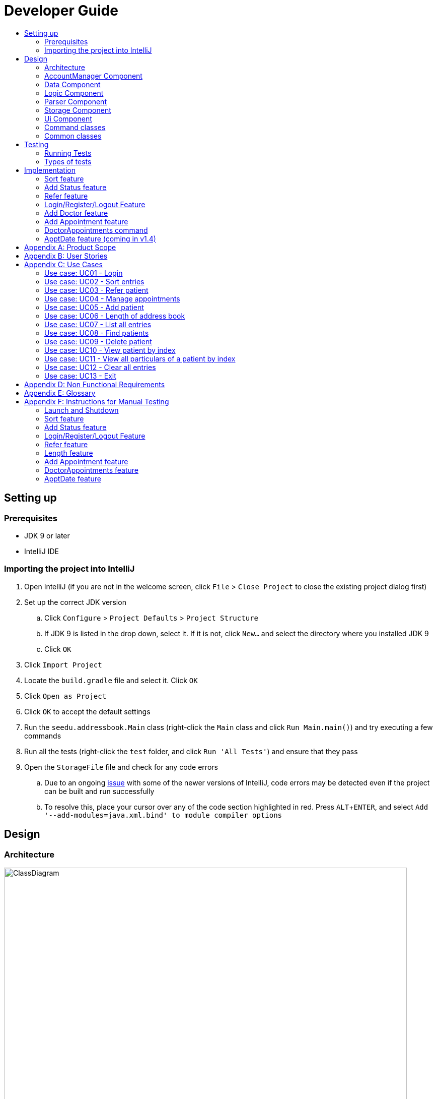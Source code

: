 = Developer Guide
:site-section: DeveloperGuide
:toc:
:toc-title:
:imagesDir: images
:stylesDir: stylesheets
:experimental:

== Setting up

=== Prerequisites

* JDK 9 or later
* IntelliJ IDE

=== Importing the project into IntelliJ

. Open IntelliJ (if you are not in the welcome screen, click `File` > `Close Project` to close the existing project dialog first)
. Set up the correct JDK version
.. Click `Configure` > `Project Defaults` > `Project Structure`
.. If JDK 9 is listed in the drop down, select it. If it is not, click `New...` and select the directory where you installed JDK 9
.. Click `OK`
. Click `Import Project`
. Locate the `build.gradle` file and select it. Click `OK`
. Click `Open as Project`
. Click `OK` to accept the default settings
. Run the `seedu.addressbook.Main` class (right-click the `Main` class and click `Run Main.main()`) and try executing a few commands
. Run all the tests (right-click the `test` folder, and click `Run 'All Tests'`) and ensure that they pass
. Open the `StorageFile` file and check for any code errors
.. Due to an ongoing https://youtrack.jetbrains.com/issue/IDEA-189060[issue] with some of the newer versions of IntelliJ, code errors may be detected even if the project can be built and run successfully
.. To resolve this, place your cursor over any of the code section highlighted in red. Press kbd:[ALT + ENTER], and select `Add '--add-modules=java.xml.bind' to module compiler options`

== Design

[[Design-Architecture]]
=== Architecture

//@@author WuPeiHsuan
.Architecture Diagram
image::ClassDiagram.png[width="800"]

The *_Architecture Diagram_* given above shows a detailed overview of how each class is related/ interacts with each other in the design of our project.

//@@author shawn-t
.Simplified Architecture Diagram
image::Architecture.png[width="800"]

The *_Simplified Architecture Diagram_* above is an abstraction of the first diagram provided. It categorises classes into the respective components by colour. Given below is a quick overview of each component.

`Main` has only one class called link:https://github.com/cs2113-ay1819s2-t11-2/main/blob/master/src/seedu/addressbook/Main.java[`Main`]. It is responsible for,

* At app launch: Initializing the components, and creating the GUI.
* At shut down: Shutting down the components, closing the GUI and exiting the program.

The rest of the App consists of the following eight components:

* <<Design-AccountManager,*`AccountManager`*>>: Manages the logging in / out of user accounts.
* <<Design-Command,*`Command`*>>: represents a collection of classes that defines the behaviour of the respective commands.
* <<Design-Commons,*`Commons`*>> represents a collection of classes used by multiple other components.
* <<Design-Data,*`Data`*>>: Holds the data of the App in-memory.
* <<Design-Logic,*`Logic`*>>: The command executor.
* <<Design-Parser,*`Parser`*>>: Parses user input.
* <<Design-Storage,*`Storage`*>>: Reads data from, and writes data to, the hard disk.
* <<Design-Ui,*`Ui`*>>: The UI of the App.

[discrete]
==== How the architecture components interact with each other

The _Sequence Diagram_ below shows how the components interact with each other for the scenario where the user issues the command `delete 1`.

.Component interactions for `delete 1` command
image::SDforDeletePerson.png[width="800"]

The sections below give more details of each component.

[[Design-AccountManager]]
=== AccountManager Component

*API* : link:https://github.com/cs2113-ay1819s2-t11-2/main/blob/master/src/seedu/addressbook/accountmanager/AccountManager.java[`AccountManager`]

[[Design-Data]]
=== Data Component

image::DataComponent.png[width="800"]

*API* : link:https://github.com/cs2113-ay1819s2-t11-2/main/blob/master/src/seedu/addressbook/data/AddressBook.java[`AddressBook.java`]

The `AddressBook.java`,

* stores the Address Book data.
* exposes an unmodifiable `ReadOnlyPerson<Person>` that can be 'read' e.g. the UI can be bound to this list so that the UI automatically updates when the data in the list change.

[[Design-Logic]]
=== Logic Component

*API* : link:https://github.com/cs2113-ay1819s2-t11-2/main/blob/master/src/seedu/addressbook/logic/Logic.java[`Logic.java`]

.  `Logic` uses the `Parser` class to parse the user command.
.  This results in a `Command` object which is executed by the matching Command class (e.g. DeleteCommand class exceutes delete).
.  The command execution can affect the `UniquePersonList` (e.g. deleting a person).
.  The result of the command execution is encapsulated as a `CommandResult` object which is passed back to the `Ui`.
.  In addition, the `CommandResult` object can also instruct the `Ui` to perform certain actions, such as displaying help to the user.

Given below is the Sequence Diagram for interactions within the `Logic` component for the `execute("delete 1")` API call.

image::LogicComponent.png[width="800"]

.Interactions Inside the Logic Component for the `delete 1` Command

[[Design-Parser]]
=== Parser Component

*API* : link:https://github.com/cs2113-ay1819s2-t11-2/main/blob/master/src/seedu/addressbook/parser/Parser.java[`Parser.java`]

[[Design-Storage]]
=== Storage Component

*API* : link:https://github.com/cs2113-ay1819s2-t11-2/main/blob/master/src/seedu/addressbook/storage/jaxb/StorageFile.java[`StorageFile.java`]

The `Storage` component,

* can save the Address Book data in a default .txt file named addressbook.txt and read it back.

[[Design-Ui]]
=== Ui Component

*API* : link:https://github.com/cs2113-ay1819s2-t11-2/main/blob/master/src/seedu/addressbook/ui/Gui.java[`Gui.java`]

The `Gui.java` component,

* Executes user commands using the `Logic` component.
* Listens for changes to `Data` component so that the UI can be updated with the modified data.

image::UiComponent.png[width="800"]

=== Command classes

*API* : link:https://github.com/cs2113-ay1819s2-t11-2/main/blob/master/src/seedu/addressbook/commands[`Commands`]

Classes in this component defines the behaviour of the respective commands. Examples include the SortCommand, ReferCommand, IncorrectCommand class etc, as well as the CommandResult class.

[[Design-Commons]]
=== Common classes

*API* : link:https://github.com/cs2113-ay1819s2-t11-2/main/blob/master/src/seedu/addressbook/common[`Common`]

Classes used by multiple components are in the `seedu.addressbook.commons` package. In our project, Messages class and Utils class are the only two classes in this package.

//@@author
== Testing

=== Running Tests

There are two ways to run tests.

*Method 1: Using IntelliJ JUnit test runner*

* To run all tests, right-click on the `src/test/java` folder and choose `Run 'All Tests'`
* To run a subset of tests, you can right-click on a test package, test class, or a test and choose `Run 'ABC'`

*Method 2: Using Gradle*

* Open a console and run the command `gradlew clean allTests` (Mac/Linux: `./gradlew clean allTests`)

=== Types of tests

.  *Non-GUI Tests* - These are tests not involving the GUI. They include,
..  _Unit tests_ targeting the lowest level methods/classes. +
e.g. `seedu.addressbook.common.UtilsTest`
..  _Integration tests_ that are checking the integration of multiple code units (those code units are assumed to be working). +
e.g. `seedu.addressbook.storage.StorageFileTest`
..  Hybrids of unit and integration tests. These test are checking multiple code units as well as how the are connected together. +
e.g. `seedu.addressbook.logic.LogicTest`
//@@author


== Implementation

This section describes some noteworthy details on how certain features are implemented.

//@@author WuPeiHsuan
=== Sort feature
==== Current Implementation

The sort mechanism is facilitated by `UniquePersonList` and `SortCommand`. `UniquePersonList` stores a list of all persons in the address book as an `internalList`. Additionally, it implements the following operations:

* `UniquePersonList#SortByName()` -- Sort `internalList` by name column in alphabetical order
* `SortCommand#getPersonsSortedByDate()` -- Return a list sorted by appointment column in chronological order
* `SortCommand#getPersonsSortedByStatus()` -- Return a list sorted by status column according to the degree of urgency. The sequence of the status in this order is as follows: Critical, Waiting for Surgery, Life Support, Waiting for doctor appointment, Therapy and Observation.


These operations are exposed in `AddressBook` as `AddressBook#sorted(String attribute)`. Corresponding operation will be called depending on attribute the user wants to sort the list by.

Given below is two examples usage scenario and how the sort mechanism behaves at each step.

Example 1:

Step 1. The user launches the application for the first time. The `UniquePersonList` will be initialized with the initial address book state.

Step 2. The user executes `add n/…` to add some new people. These people will be added sequentially to the end of the list.

Step 3. The user then decides to execute the command `list`. Commands that do not modify the address book, such as list, will usually not call `AddressBook#sorted(String attribute)` . Thus, the `internalList` remains unchanged.

Step 4. The user decides to view the list sorted by their name by executing the `sort name` command. This command will call `AddressBook#sorted(String attribute)` and pass the string “name” to the method. Since the value of parameter is “name”, `SortByName()` will be called. `internalList` will then be sorted by name column in alphabetical order. At last, `internalList` will be returned and displayed to the user.

Example 2:

Step 1. The user launches the application for the first time. The `UniquePersonList` will be initialized with the initial address book state.

Step 2. The user executes `add n/…` to add some new people. These people will be added sequentially to the end of the list.

Step 3. The user then decides to execute the command `list`. Commands that do not modify the address book, such as list, will usually not call `AddressBook#sorted(String attribute)` . Thus, the `internalList` remains unchanged.

Step 4. The user decides to view the list sorted by their name by executing the `sort appointment` command. This command will call `SortCommand#execute()` and pass the string “appointment” to the method. Since the value of parameter is “appointment”, `SortCommand#getPersonsSortedByDate()` will be called. A list sorted by appointment column in chronological order will be returned and displayed to the user.


=== Add Status feature
==== Current Implementation

the add status feature facilitated by the `Status` class, it implements the following operations:

* `status(String)` -- The constructor for the class `Status`.
* `toString()` -- Returns a String containing the name of the patient's status.
* `isValidStatus()` -- Checks if if a given string is a valid status.
* `equals(Object)` -- Checks if two patients' status are equal.
* `isCorrectStatus()` -- Checks if if a given string is any of following status: Critical / Waiting for Surgery / Life Support / Waiting for doctor appointment / Therapy / Observation.

In addition to the Appointment class, we update the ReadOnlyPerson interface and the Person class (which implements the interface) to ensure that every Person object is constructed with an Appointment class. To be specific, the following operations are added or updated.

* `Person(Status status)` --  The class `Person` now requires a Status object during its construction.
* `getStatus()` -- The class `Person` implements a method that returns the Status object of a Person.


//@@author shawn-t
=== Refer feature
==== Current Implementation

The refer feature is facilitated by the ReferCommand class and AddressBook class, and it implements the following operations:

* `toRefer = new Person(
             person.getName(),
             person.getPhone(),
             person.getEmail(),
             person.getAddress(),
             person.getAppointment(),
             new Doctor("Dr Seuss"),
             new Status("Referred"),
             person.getTags()
             );` -- Copies and modifies taget person's parameters
* `addressBook.removePerson(person)` -- removes target person
* `addressBook.addPerson(toRefer)` -- adds the edited person back into the addressbook

Given below is an example usage scenario and how the refer feature is incorporated at each step.

Step 1. The user executes command "refer john"

Step 2. ReferCommand class looks through the Addressbook for all entries containing the keyword "john"

Step 3. If there is only one entry, ReferCommand modifies the entry's Doctor and adds a new tag 'refer' to the current collection of tags, deletes the old and adds the newly modified patient entry into the addressbook. If there are multiple entires, ReferCommand class prints all entries in the address book with the keyword and prompts user to key unique keyword (Repeats to Step 1).

Step4. The successful execution returns a MESSAGE_SUCCESS along with the patient's particulars that are updated.

//@@author liguanlong

=== Login/Register/Logout Feature 
==== Current Implementation

The login/register/logout mechanism is facilitated by `AccountManager`, it implements the following operations:

* `AccountManager()` -- The constructor for the class `AccountManager`.
* `getLoginStatus()` -- Returns the login status to the caller.
* `getCurrentAccount()` -- Returns the username of the account currently using the application.
* `accountCommandHandler(String)` -- Handles the user input, checks if there is a match for username and password match if the user's command is `login`, trys to regster a new account if the user's command is `register`, returns a string to indicate the outcome.
* `loadAccounts()` -- Loads all the account information from local storage.
* `storeAccounts()` -- Stores all the account information to local storage.
* `logout()` --  Logs the user out of the system.
* `setLoginStatus(boolean)` -- Sets the login status according to the parameter.
* `register(String, String)` -- Creates a new account for user.
* `weakPassword(String)` -- Check if the password contains at least one lowercase letter, one uppercase letter and one digit.
* `doesNotContainDigit(String)` -- Check if the string contains digit, works as a utility function for weakPassword(String).

Given below is an example usage scenario and how the login/register/logout mechanism behaves at each step.

Step 1. The user launches the application. The `AccountManager` will be initialized, `loadAccounts` will be called to load all the accounts to a `HashMap` from local storage, the `HashMap` is used to keep track of all the account information.

Step2. The user executes `register Doe 123` command to register a new account with username Doe and password 123. The new username and the corresponding password will be temporarily put into the `HashMap`.

Step3. The user executes `login Doe 123` command to login to the system, if the login is successful, `setLoginStatus` will be called to set the login status accordingly, and the user will then be able to start using the addressbook.

Step4. The user executes some other commands.

Step5. The user executes `logout` command, `setLoginStatus` will be called to set the login status accordingly, and the user will be directed back to the login page.

Step6. The user terminates the program, `storeAccounts` will be called to store all the account information in the HashMap to the local storage.

The following sequence diagram shows how the login/register/logout mechanism works:

image:https://raw.githubusercontent.com/cs2113-ay1819s2-t11-2/main/master/docs/images/Login_Register_Logout_Sequence_Diagram.png[width=800,height=]

The following activity diagram explains the behaviour of the system during the execution of login/register/logout command.

image:https://raw.githubusercontent.com/cs2113-ay1819s2-t11-2/main/master/docs/images/Login_Register_Logout_dialog_map.png[width=800,height=]

==== Design Considerations

===== Aspect: Data structure to keep account information during runtime

* **Alternative 1 (current choice):** Use a HashMap to keep the username password pairs.
** Pros: Higher performance, O(1) for most of the operations.
** Cons: Larger memory overhead.
* ** Alternative 2:** Use a TreeMap to keep the username password pairs. 
** Pros: Lower performance, O(log(n)) for most of the operations.
** Cons: Less memory overhead.

HashMap is used because memory is not a serious issue for this program as the program is not memory consuming in nature.
  
===== Aspect: File format to keep account information in local storage

* **Alternative 1 (current choice):** Use a Java Properties file to store the username password pairs .
** Pros: High readability, easy to implement as it only requires java.util package to work, small in file size.
** Cons: Does not support hierarchical data structure well.
* **Alternative 2:** Use a JSON file to store the username password pairs .
** Pros: Key-vaule pair format, similar to HashMap.
** Cons: Large in file size.
* ** Alternative 3:** Use a CSV file to store the username password pairs.
** Pros: Small in file size.
** Cons: Complicated to convert to/from HashMap. 
* ** Alternative 4:** Use a XML file to store the username password pairs
** Pros: Compatible with HashMap. 
** Cons: Large in file size.

//@@matthiaslum

//@@author matthiaslum

=== Add Doctor feature
==== Current Implementation

the add doctor feature facilitated by the `Doctor` class, it implements the following operations:

* `Doctor(String)` -- The constructor for the class `Doctor`.
* `toString()` -- Returns a String containing the name of the patient's doctor.
* `isValidName()` -- Checks if the date is alphanumeric.
* `equals(Object)` -- Checks if two patients' doctors are equal.

In addition to the Appointment class, we update the ReadOnlyPerson interface and the Person class (which implements the interface) to ensure that every Person object is constructed with an Appointment class. To be specific, the following operations are added or updated.

* `Person(Doctor doctor)` --  The class `Person` now requires a Doctor object during its construction.
* `getDoctor()` -- The class `Person` implements a method that returns the Doctor object of a Person.
* `getAsTextShowAll()` -- This operation is updated to allow a person's doctor to be printed when an addresbook's lastShownList is printed onto the UI.

The example usage scenario is similar to the scenario of the Add appointment feature below.

=== Add Appointment feature 
==== Current Implementation

the add appointment feature is facilitated by the `Appointment` class, it implements the following operations:

* `Appointment(String)` -- The constructor for the class `Appointment`.
* `toString()` -- Returns a String containing the date of the appointment.
* `isValidDate()` -- Checks if the date is alphanumeric.
* `equals(Object)` -- Checks if two appointment dates are equal.

In addition to the Appointment class, we update the ReadOnlyPerson interface and the Person class (which implements the interface) to ensure that every Person object is constructed with an Appointment class. To be specific, the following operations are added or updated.

* `Person(Apppointment appointment)` --  The class `Person` now requires an Appointment object during its construction.
* `getAppointment()` -- The class `Person` implements a method that returns the Appointment object of a Person.
* `getAsTextShowAll()` -- This operation is updated to allow a person's appointment date to be printed when an addresbook's lastShownList is printed onto the UI.

Next, the parser is updated to recognize user input corresponding to the Appointment object of a person. It works together with an updated `Add` Command. When adding a new person through the add command, the user has to write `m/APPOINTMENTDATE' to signify the `Appointment` portion of a `Person`. 

Given below is an example usage scenario and how the `Appointment` feature is incorporated at each step.

Step 1. The user executes command `Add NAME [p]p/PHONE [p]e/EMAIL [p]a/ADDRESS m/APPOINTMENT [t/TAG]...\n\t"`

Step 2. The parser parses the user command, and creates the relevant object for `Appointment`, `Address` etc, and a new `Person` object is constructed. The `Logic` class executes the `AddCommand` with the prepared arguments. 

Step 3. The `Addressbook` trys to add the new person into the `uniquePersonList`. But first, the `uniquePersonList` checks if the new Person object is a duplicate of an existing Person object in the Addressbook. If the Person is not a duplicate, it is added into the Addresbook and the Addressbook is saved.

Step4. The successful execution returns a MESSAGE_SUCCESS along with the added person. The MainWindow displays the result and prints the added person into the GUI.

=== DoctorAppointments command 
==== Current Implementation

This is a new command, that is executed as `DoctorAppointments DOCTORNAME`. It finds all Persons in the addressbook that are assigned to a doctor with the same name as DOCTORNAME. Then, it prints out a list of them sorted according to Appointment dates. The first person from the top has the earliest appointment date. Let us split the implementation documentation into two parts. (1) Returning a list of persons corresponding to the user input's name of the doctor in chronological order. (2)Printing only the relevant information of these persons in a neat manner similar to a time-table.

For the first part, finding and sorting the list of corresponding persons is facilitated by the `DoctorAppointmentsCommand` class and the `Person` class. The following operations are implemented in the `DoctorAppointmentsCommand` class.

* `execute()` -- Upon execution, a new `Indicator` class stores information indicating that `DoctorAppointmentsCommand` is the most recently invoked command. Then, the following method `getPersonsWithNameContainingAnyKeyword(keywords)` is called. 
* `getPersonsWithNameContainingAnyKeyword(keywords)` -- This method is adapted from the `FindCommand` class method. In addition to the original command, this method utilizes the package on LocalDate and Collections.Sort. This method updates a `LocalDate` field in a `Person` object (to be explained in the next paragraph). This method also calls SortDate() which is a separate sorting class that helps to compare `LocalDate` dates and sort them based on chronological order. This method returns an ArrayList of Persons that have the doctor's name corresponding to the user input's doctor. The ArrayList is sorted based on their appointment dates.

We update the `Person` class to contain an additional field `LocalDate date` which is originally set to null for every person in the addressbook. Then the following getters and setters are implemented in the `Person` class and their method signatures are updated in the `ReadOnlyPerson` interface.

* `getLocalDate()`
* `setLocalDate()`

Given below is an example usage scenario and how the Persons corresponding to a certain doctor are sorted and listed in Chronological order.

Step 1. The user executes command `DoctorAppointments DOCTORNAME"`

Step 2. The parser parses the command and prepares the keyword arguments for the `DoctorAppointmentsCommand` class. 

Step 3. `DoctorAppointmentsCommand` is executed and the `Indicator` class records that this is the most recently invoked command. The execute command calls `getPersonsWithNameContainingAnyKeyword(keywords)`. For every Person in the existing addressbook, the Doctor's name is checked against the keyword (containing DOCTORNAME). If the doctor's name of the Person corresponds to DOCTORNAME, the `LocalDate` class parses the person's appointment date, and the Person's `LocalDate` date field is set to be the parsed appointment date.

Step 4. The person is added into the matchedPersons list.

Step 5. The list of matchedPersons are sorted based on the `Localdate` date field in each person.

Step 6. The sorted list of matchedPersons are returned and displayed in a table format (explained in second part)

For the second part of the implementation, we discuss how the list of matchedPersons is formatted to print in a certain manner. To facilitate the printing, we mainly update the format() method of the UI `Formatter` class. 

To facilitate the update, a new `Indicator` class is created and a new method is implemented in the `ReadonlyPerson` interface.

* `Indicator.setLastCommand(String)` --when called, stores a String that records the last invoked user Command.
* `Indicator.getLastCommand()` --when called, provides information on the last invoked user Command.
* `getAsTextNameDateDoctor()` --This is a method of the `ReadOnlyPerson` interface. It is a new String builder that builds a String of information about the Person. The information contains only the name and appointment date of the person. The String is padded on the right with whitespace to ensure a tabular format.

The UI `Formatter` is updated in the following way.
* `format(Persons)` --Checks if the last invoked user Command is the `DoctorAppointmentsCommand`. If it is, calls the new String builder method `getAsTextNameDateDoctor()` for each Person to be formatted.

Given below is an example usage scenario and the formatter formats the Person to be printed in a tabular format. It continues from Step 6 above. 

Step 7. When the dispay method is called in step 6, the format method in `Formatter` is called. 

Step 8. A separate String builder method getAsTextNameDateDoctor() is called, and the String is padded on the right by whitespace. 

Step 9. The `MainWindow` displays the newly formatted Persons in neat rows, displaying only the relevant information on Name and Appointment Date.

//@@author

//@@author matthiaslum

=== ApptDate feature (coming in v1.4)

//@@author

[appendix]
== Product Scope

*Target user profile*:

* hospital doctor who has several long-term patients he/she has to take care of.
* prefer desktop apps over other types
* can type fast
* prefers typing over mouse input
* is reasonably comfortable using CLI apps

*Value proposition*: 

* manage contacts faster than a typical mouse/GUI driven app
* To reduce inefficient communication between patients and doctors, so as to reduce the chances of patients having delays in treatment.

[appendix]
== User Stories

Priorities: High (must have) - `* * \*`, Medium (nice to have) - `* \*`, Low (unlikely to have) - `*`

[width="100%",cols="22%,<23%,<25%,<30%",options="header",]
|===========================================================================================================================================
|Priority |As a ... |I want to ... |So that I can...

//@@author liguanlong

|`* * *` |doctor |keep track of current and past appointments with patients that I have for the day |be on time to deliver treatment
|`* * *` |doctor |have a custom-made address book  |filter out the patients that are not affiliated to me
|`* * *` |doctor |sort my patient according to my desired attribute |prioritize the allocation of my resources
|`* * *` |doctor |have good authentication |my patients’ data are protected and not easily disclosed
|`* * *` |doctor |be able to directly refer patients to respective specialists |focus on attending to patients with medical conditions relevant to my expertise, and ensure that others are properly referred to the correct doctor to attend to their specific medical condition(s).
|`* * *`|doctor |print out a list of all patients who have appointments with me|keep track of my appointments
|`* *`|doctor |print my timetable of appointments neatly| manage my appointment more conveniently
|`* *` |doctor |track the status of all my patients |know the stage of treatment in which the patient is undergoing
|`* *` |doctor |indicate my patients' appointment date when I add him/her into addressbook |keep track of their appointment date



//@@author shawn-t
|===========================================================================================================================================

[appendix]


== Use Cases

(For all use cases below, the *System* is the `AddressBook` and the *Actor* is the `user`, unless specified otherwise)

=== Use case: UC01 - Login

*Main success scenario:*

. The user opens the addressbook
. Addressbook prompts’ user for username and password
. The user inputs the username/password and hits enter
. Addresbook authenticates the user and displays welcome address

Use case ends.

=== Use case: UC02 - Sort entries

*Main success scenario:*

. User requests to sort the list in address book based on specified attribute.
. AddressBook sorts and prints out all entries sorted by attribute specified by user.
+
Use case ends.

*Extensions*

* 1a. The format entered by the user is incorrect.
** 1a1. AddressBook shows an error message and prints the format for user to follow.
** 1a2. User re-enters new patient's particulars.
* Steps 1a1 - 1a2 are repeated until the correct format is entered by the user.
+
Use case resumes at step 2.

=== Use case: UC03 - Refer patient

*Main success scenario:*

. The user requests to refer patient to another doctor.
. AddressBook finds patient from the list of entries, and extracts all the relevant particulars of the target patient.
. Addressbook updates the extracted particulars with the new doctor's name and patient tag.
. AddressBook deletes the old patient entry from the main list and adds the newly updated one into the main list.
+
Use case ends.

*Extensions*

* 1a. The format entered by the user is incorrect.
** 1a1. AddressBook shows an error message and prints the format for user to follow.
** 1a2. User re-enters new patient's particulars.
* Steps 1a1 - 1a2 are repeated until the correct format is entered by the user.
+
Use case resumes at step 2.

* 1b. There are multiple entries in the addressbook with the same patient name(s) entered by the user.
** 1b1. AddressBook prints out all similar patient entries and prompts users to to identify the correct patient.
** 1b2. User enters correct patient's full name.
+
Use case resumes at step 2.

* 1c. The format of the doctor's name entered by the user is incorrect (non-alphanumeric).
** 1c1. AddressBook shows an error message and reminds users that doctor names can only contain alphanumeric characters.
** 1c2. User enters a valid doctor's name that follows the condition above.
+
Use case resumes at step 2.

=== Use case: UC04 - Manage appointments

*Main success scenario:*

. The user types a command appointments in the command line
. The system finds all scheduled appointments and prints them to the screen in chronological order
. If possible, can print a literal timetable on the screen
. The expired appointments should be excluded from the timetable if possible

Use case ends.

=== Use case: UC05 - Add patient

*Main success scenario:*

. User adds a patient in the address book.
. AddressBook adds patient to address book and prints the newly added patient's details.
+
Use case ends.

*Extensions*

* 1a. The format entered by the user is incorrect.
** 1a1. AddressBook shows an error message and prints the format for user to follow.
** 1a2. User re-enters new patient's particulars.
* Steps 1a1 - 1a2 are repeated until the correct format is entered by the user.
+
Use case resumes at step 2.

=== Use case: UC06 - Length of address book

*Main success scenario:*

. User requests for length of address book.
. AddressBook gets the current length and prints out the number of entries.
+
Use case ends.

=== Use case: UC07 - List all entries

*Main success scenario:*

. User requests for list of address book.
. AddressBook prints out all entries in the address book with their respective particulars that are not private.
+
Use case ends.

=== Use case: UC08 - Find patients

*Main success scenario:*

. User requests to find all patients containing any keyword in their name from the list.
. AddressBook looks through the list and prints out all entries with the keyword specified by user.
+
Use case ends.

*Extensions*

* 1a. The format entered by the user is incorrect.
** 1a1. AddressBook shows an error message and prints the format for user to follow.
** 1a2. User re-enters new patient's particulars.
* Steps 1a1 - 1a2 are repeated until the correct format is entered by the user.
+
Use case resumes at step 2.

=== Use case: UC09 - Delete patient

*Main success scenario:*

. User requests to list patients
. AddressBook shows a list of patients
. User requests to delete a specific patient in the list
. AddressBook deletes the patient.
+
Use case ends.

*Extensions*

* 2a. The list is empty.
+
Use case ends.

* 3a. The given index is invalid.
** 3a1. AddressBook shows an error message.
+
Use case resumes at step 2.

=== Use case: UC10 - View patient by index

*Main success scenario:*

. User requests to view patient particulars at a certain index in the list.
. AddressBook prints out patient with his/ her respective particulars that are not private at the specified index.
+
Use case ends.

*Extensions*

* 1a. The format entered by the user is incorrect.
** 1a1. AddressBook shows an error message and prints the format for user to follow.
** 1a2. User re-enters new patient's particulars.
* Steps 1a1 - 1a2 are repeated until the correct format is entered by the user.
+
Use case resumes at step 2.

=== Use case: UC11 - View all particulars of a patient by index

*Main success scenario:*

. User requests to view patient with ALL particulars at a certain index in the list.
. AddressBook prints out patient with his/ her respective particulars - including particulars that are private - at the specified index.
+
Use case ends.

*Extensions*

* 1a. The format entered by the user is incorrect.
** 1a1. AddressBook shows an error message and prints the format for user to follow.
** 1a2. User re-enters new patient's particulars.
* Steps 1a1 - 1a2 are repeated until the correct format is entered by the user.
+
Use case resumes at step 2.

=== Use case: UC12 - Clear all entries

*Main success scenario:*

. User requests for list of address book.
. AddressBook deletes all entries in the address book.
+
Use case ends.

=== Use case: UC13 - Exit

*Main success scenario:*

. User requests to exit AddressBook.
. AddressBook cloese and quits the application.
+
Use case ends.

//@@author
[appendix]
== Non Functional Requirements

. Should work on any <<mainstream-os, mainstream OS>> as long as it has Java 9 or higher installed.
. Should be able to hold up to 1000 persons.
. Should come with automated unit tests and open source code.
. Should favor DOS style commands over Unix-style commands.

[appendix]
== Glossary

[[mainstream-os]] Mainstream OS::
Windows, Linux, Unix, OS-X

[[private-contact-detail]] Private contact detail::
A contact detail that is not meant to be shared with others.

[appendix]
== Instructions for Manual Testing

Given below are instructions to test the app manually.

[NOTE]
These instructions only provide a starting point for testers to work on; testers are expected to do more _exploratory_ testing.

=== Launch and Shutdown

. Initial launch

.. Download the jar file and copy into an empty folder
.. Double-click the jar file +
   Expected: Shows the GUI with welcome message. The window size may not be optimum.

. Saving window preferences

.. Resize the window to an optimum size. Move the window to a different location. Close the window.
.. Re-launch the app by double-clicking the jar file. +
   Expected: The most recent window size and location is retained.

=== Sort feature

=== Add Status feature

//@@author liguanlong
=== Login/Register/Logout Feature 

[NOTE]
The username password pair: `Admin` `Admin123` is registered by default for testing purpose.

. Login

.. Prerequisites: The user has not logged in to the system.
.. Test case: `login Admin Admin321` + 
Expected: An error message: `Invalid username or password, please try again` is displayed on the screen.
.. Test case: `login Admin Admin123` +
Expected: Login succeed.
.. Other incorrect login commands to try: `login`, `login Admin Admin123 Admin123` +
Expected: Helping message is displayed on the screen.

. Register

.. Prerequisites: The user has not logged in to the system.
.. Test case: `register newuser 12345` +
Expected: An error message: `The password should contain at least one lowercase letter, one uppercase letter, and one digit` is displayed on the screen.
.. Test case: `register Admin Password123` +
Expected: An error message: `The username has already been registered, please try a new username` is displayed on the screen.
.. Test case: `register newuser New123` +
Expected: Registration succeed.
.. Other incorrect register commands to try: `register`, `register Admin Admin123 Admin123` +
Expected: Helping message is displayed on the screen.

. Logout
.. Prerequisites: The user has already logged in to the system.
.. Test case: `logout` +
Expected: The user is directed back to the login page.
.. Other incorrect logout commands to try: `logout123` +
Expected: Helping message is displayed on the screen.

//@@author shawn-t
=== Refer feature

[NOTE]
Please ensure the following entries have been added into the addressbook before trying the test cases below. If there are not entries in the addressbook, the 'no such person' execption will be shown.

. refer NAME [MORE_NAMES]

.. Prerequisites: please add the following patient entries being proceeding: +
add John p/98765432 e/john@gmail.com a/John street, block 123, #01-01 m/2019 12 11 12 30 d/DoctorTan s/Observation +
add John Doe p/98765432 e/johnd@gmail.com a/JohnD street, block 123, #01-01 m/2019 12 11 12 00 d/DoctorTan s/Observation +
add John Teo p/98765432 e/johnt@gmail.com a/JohnT street, block 123, #01-01 m/2019 12 11 11 30 d/DoctorTan s/Observation +
add Shawn Tan p/98765432 e/shawnt@gmail.com a/Shawn street, block 123, #01-01 m/2019 12 11 11 00 d/DoctorTan s/Observation +
add Shawn Doe p/98765432 e/shawnd@gmail.com a/ShawnD street, block 123, #01-01 m/2019 12 11 10 30 d/DoctorTan s/Observation +
add Shawn Teo p/98765432 e/shawnteo@gmail.com a/ShawnT street, block 123, #01-01 m/2019 12 11 10 00 d/DoctorTan s/Observation +
add Abigail p/98765432 e/shawnteo@gmail.com a/ShawnT street, block 123, #01-01 m/2019 12 11 09 30 d/DoctorTan s/Observation +
add Abigail Doe p/98765432 e/shawnteo@gmail.com a/Abigail street, block 123, #01-01 m/2019 12 11 09 00 d/DoctorTan s/Observation +
add Betsy Crowe pp/1234567 e/betsycrowe@gmail.com pa/Crowe Newgate m/2019 11 14 08 30 d/DoctorTan s/Observation +
add Betsy Doe pp/1234567 e/betsycrowe@gmail.com pa/Doe Newgate m/2019 11 14 08 00 d/DoctorTan s/Observation +

.. Test case 1: `refer` + 
Expected: An error message: `Invalid command format!` is displayed on the screen, with the displays the correct format below. +

.. Test case 2: `refer ` + 
Expected: An error message: `Invalid command format!` is displayed on the screen, with the displays the correct format below. +

.. Test case 3: `refer Shawn` +
Expected: Prints out full particulars of all 3 patients with the name of `Shawn`, followed by a message: `3 similar entries have been found. Please re-enter patient's FULL NAME to refer` to prompt for a re-entry of the ful name of the target patient. +

.. Test case 4: `refer Shawn Doe` +
Expected: Prints out success message: `Patient Shawn Doe has been successfully referred to Dr Seuss!! :D`, followed by the patient's updated entry below. +

.. Test case 5: `refer John` +
Expected: Prints out success message: `Patient John has been successfully referred to Dr Seuss!! :D`, followed by the patient's updated entry below.  +
[NOTE]
This is an edge case test. It is a successful refer (unlike test case 3) because there is an entry `John` without any last names in this case - this leads to the patient name being an exact and unique match of the keyword inputted unlike test case 3 where every `Shawn` has a last name (therefore no patient name == keyword inputted).

.. Test case 6: `refer d/Dr Elizabeth p/John` +
Expected: Prints out success message: `Patient John has been successfully referred to Dr Elizabeth!! :D`, followed by the patient's updated entry below.  +

.. Test case 7: `refer Abigail` +
Expected: Prints out success message: `Patient Abigail has been successfully referred to Dr Elizabeth!! :D`, followed by the patient's updated entry below.  +
[NOTE]
The default doctor is Dr Seuss. However, once a new doctor of preferrence is introduced (Dr Elizabeth in this case), the new doctor will be the new default foctor for subsequent refer commands that do not specify a change in referral doctor. Please note that it is part of the feature's design and not a bug :).

.. Test case 8: `refer d/Dr. Tan p/Abigail` +
Expected: Prints out `Invalid command format!` message followed by a reminder +
`Doctor's names should only contain spaces and/or alphanumeric characters +
Special characters like . ! @ # , etc are not allowed! +
Please re-enter with an appropriate doctor name.`
 
//@@author shawn-t
=== Length feature

. length

.. Prerequisites: NIL

.. Test case 1: `length`
Expected:  `Length of the address book is: 10`
[NOTE]
The length will be 10 if the 10 test case inputs from the previous section (refer feature) is not cleared.

.. Test case 2: `delete 1` +
`length`
Expected:  `Length of the address book is: 9`

.. Test case 3: `clear` +
`length`
Expected:  `Length of the address book is: 0`

//@@author
=== Add Appointment feature

=== DoctorAppointments feature

=== ApptDate feature

